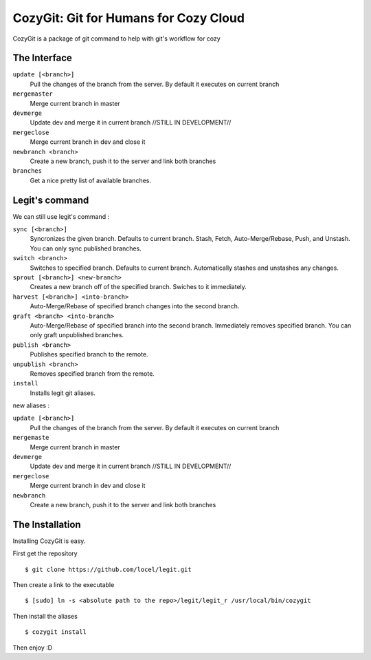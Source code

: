 .. -*-restructuredtext-*-

CozyGit: Git for Humans for Cozy Cloud
======================================

CozyGit is a package of git command to help with git's workflow for cozy


The Interface
-------------

``update [<branch>]`` 
    Pull the changes of the branch from the server. By default it executes on current branch

``mergemaster``
    Merge current branch in master

``devmerge``
    Update dev and merge it in current branch //STILL IN DEVELOPMENT//

``mergeclose``
    Merge current branch in dev and close it

``newbranch <branch>``
    Create a new branch, push it to the server and link both branches

``branches``
    Get a nice pretty list of available branches.


Legit's command
---------------

We can still use legit's command : 

``sync [<branch>]``
    Syncronizes the given branch. Defaults to current branch.
    Stash, Fetch, Auto-Merge/Rebase, Push, and Unstash.
    You can only sync published branches.

``switch <branch>``
    Switches to specified branch.
    Defaults to current branch.
    Automatically stashes and unstashes any changes.

``sprout [<branch>] <new-branch>``
    Creates a new branch off of the specified branch.
    Swiches to it immediately.

``harvest [<branch>] <into-branch>``
    Auto-Merge/Rebase of specified branch changes into the second branch.

``graft <branch> <into-branch>``
    Auto-Merge/Rebase of specified branch into the second branch.
    Immediately removes specified branch. You can only graft unpublished branches.

``publish <branch>``
    Publishes specified branch to the remote.

``unpublish <branch>``
    Removes specified branch from the remote.

``install``
    Installs legit git aliases.


new aliases : 

``update [<branch>]`` 
    Pull the changes of the branch from the server. By default it executes on current branch

``mergemaste``
    Merge current branch in master

``devmerge``
    Update dev and merge it in current branch //STILL IN DEVELOPMENT//

``mergeclose``
    Merge current branch in dev and close it

``newbranch``
    Create a new branch, push it to the server and link both branches


The Installation
----------------

Installing CozyGit is easy.

First get the repository ::

    $ git clone https://github.com/locel/legit.git

Then create a link to the executable ::

    $ [sudo] ln -s <absolute path to the repo>/legit/legit_r /usr/local/bin/cozygit

Then install the aliases ::

    $ cozygit install

Then enjoy :D

